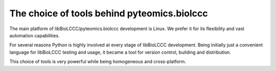 ============================================
The choice of tools behind pyteomics.biolccc 
============================================

The main platform of libBioLCCC/pyteomics.biolccc development is Linux. We prefer it for
its flexibility and vast automation capabilities.

For several reasons Python is highly involved at every stage of libBioLCCC
development. Being initially just a convenient language for libBioLCCC testing
and usage, it became a tool for version control, building and distribution.

This choice of tools is very powerful while being homogeneous and 
cross-platform.

